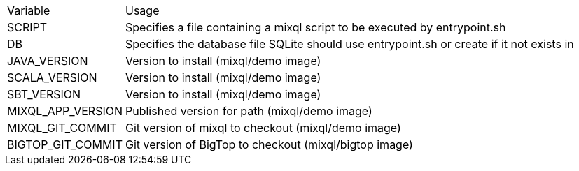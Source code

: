[%autowidth]
|===
|Variable|Usage
|SCRIPT|Specifies a file containing a mixql script to be executed by entrypoint.sh
|DB|Specifies the database file SQLite should use entrypoint.sh or create if it not exists in
|JAVA_VERSION|Version to install (mixql/demo image)
|SCALA_VERSION|Version to install (mixql/demo image)
|SBT_VERSION|Version to install (mixql/demo image)
|MIXQL_APP_VERSION|Published version for path (mixql/demo image)
|MIXQL_GIT_COMMIT|Git version of mixql to checkout (mixql/demo image)
|BIGTOP_GIT_COMMIT|Git version of BigTop to checkout (mixql/bigtop image)
|===